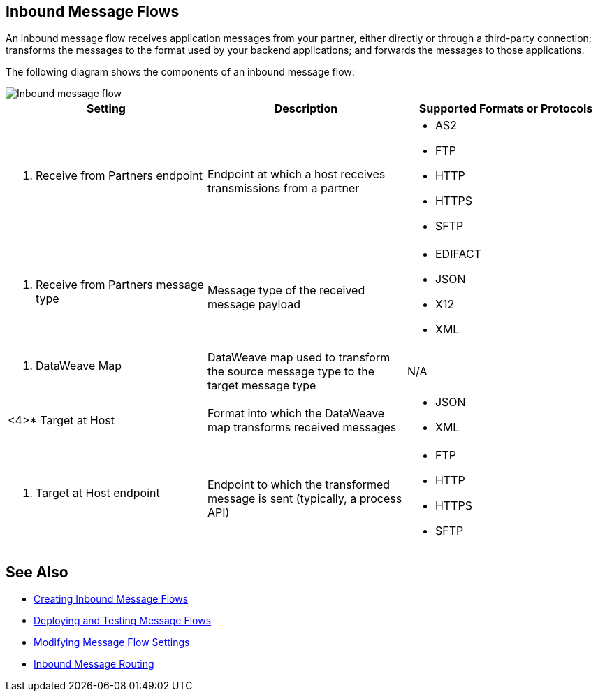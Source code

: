 == Inbound Message Flows

An inbound message flow receives application messages from your partner, either directly or through a third-party connection; transforms the messages to the format used by your backend applications; and forwards the messages to those applications.

The following diagram shows the components of an inbound message flow:

image::pm-inbound-message-flow.png[Inbound message flow]

|===
|Setting |Description |Supported Formats or Protocols

a| <1> Receive from Partners endpoint
| Endpoint at which a host receives transmissions from a partner a|
* AS2
* FTP
* HTTP
* HTTPS
* SFTP

a| <2> Receive from Partners message type |Message type of the received message payload a|
* EDIFACT
* JSON
* X12
* XML

a| <3> DataWeave Map |DataWeave map used to transform the source message type to the target message type a| N/A

a|<4>* Target at Host |Format into which the DataWeave map transforms received messages a|
* JSON
* XML

a| <5> Target at Host
endpoint | Endpoint to which the transformed message is sent (typically, a process API)
a|
* FTP
* HTTP
* HTTPS
* SFTP
|===

== See Also

* xref:create-inbound-message-flow.adoc[Creating Inbound Message Flows]
* xref:deploy-message-flows.adoc[Deploying and Testing Message Flows]
* xref:manage-message-flows.adoc[Modifying Message Flow Settings]
* xref:inbound-message-routing.adoc[Inbound Message Routing]
